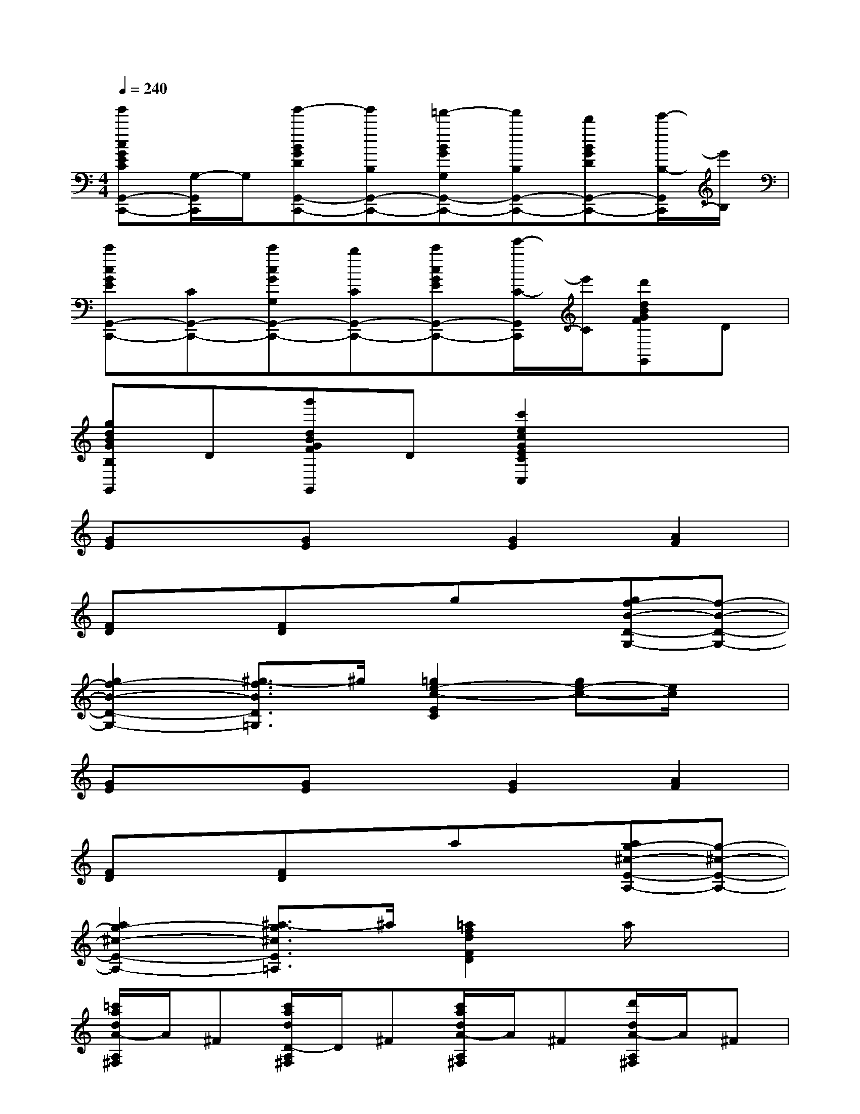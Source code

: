 X:1
T:
M:4/4
L:1/8
Q:1/4=240
K:C%0sharps
V:1
[g'cGECG,,-C,,-][G,/2-G,,/2C,,/2]G,/2[g'-BGDG,,-C,,-][g'B,G,,-C,,-][=f'-BGG,G,,-C,,-][f'B,G,,-C,,-][d'BGDG,,-C,,-][e'/2-B,/2-G,,/2C,,/2][e'/2B,/2]|
[c'cGEG,,-C,,-][CG,,-C,,-][c'cGG,G,,-C,,-][bCG,,-C,,-][c'cGEG,,-C,,-][e'/2-C/2-G,,/2C,,/2][e'/2C/2][d'dBGFG,,]D|
[gdBGB,G,,]D[g'dBGFG,,]D[c'2e2c2G2E2C2C,2]x2|
[GE]x[GE]x[G2E2][A2F2]|
[FD]x[FD]xgx[gf-B-D-G,-][f-B-D-G,-]|
[g2f2-B2-D2-G,2-][^g3/2-f3/2B3/2D3/2=G,3/2]^g/2[=g2e2-c2-E2C2][ge-c-][e/2c/2]x/2|
[GE]x[GE]x[G2E2][A2F2]|
[FD]x[FD]xax[ag-^c-E-A,-][g-^c-E-A,-]|
[a2g2-^c2-E2-A,2-][^a3/2-g3/2^c3/2E3/2=A,3/2]^a/2[=a2f2d2F2D2]a/2x3/2|
[=c'/2a/2d/2A/2-A,/2^F,/2]A/2^F[c'/2a/2d/2D/2-A,/2^F,/2]D/2^F[c'/2a/2d/2A/2-A,/2^F,/2]A/2^F[d'/2d/2A/2-A,/2^F,/2]A/2^F|
[b/2-d/2D/2-B,/2G,/2][b/2D/2][gG][b/2-d/2B/2-B,/2G,/2][b/2B/2][gG][b/2-d/2B/2-B,/2G,/2][b/2B/2][gG][^c'/2-^c/2A/2-G,/2E,/2][^c'/2A/2][gG]|
[^c'/2-^c/2^F/2-G,/2E,/2][^c'/2^F/2][gG][^c'/2-^c/2A/2-G,/2E,/2][^c'/2A/2][gG][d'/2-^f/2-d/2-^F/2-D,/2][d'3/2^f3/2d3/2^F3/2]D,/2x3/2|
[D/2D,/2]x3/2[A2-^F2-D2D,2-][A2-^F2-=C2D,2-][A-^F-A,D,-][A/2^F/2B,/2-D,/2]B,/2|
[B/2-G/2-G,/2D,/2-][B3/2-G3/2-D,3/2-][B2-G2-G,2D,2-][d'/2B/2-G/2-B,/2-D,/2-][BGB,-D,]B,/2[d'/2-d/2-^F/2-A,/2D,/2-][d'3/2d3/2-^F3/2-D,3/2-]|
[c'2d2-^F2-A,2D,2-][ad-^F-C-D,-][b/2-d/2^F/2C/2-D,/2][b/2C/2][g/2d/2-G/2-B,/2-D,/2-][d3/2-G3/2-B,3/2-D,3/2][g3/2-d3/2-G3/2-B,3/2D,3/2-][g/2d/2-G/2-D,/2]|
[b/2-d/2-G/2-D/2D,/2-][b-dGD,-][b/2D,/2][a/2d/2-^F/2-D/2-D,/2-][d3/2-^F3/2-D3/2D,3/2-][a2d2-^F2-C2D,2-][c'-d-^F-A,D,-][c'/2-d/2^F/2B,/2-D,/2][c'/2B,/2]